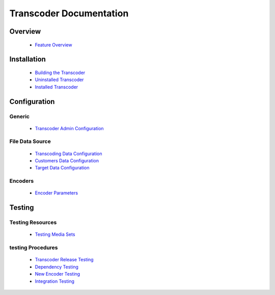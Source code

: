 ========================
Transcoder Documentation
========================

Overview
========

 * `Feature Overview`_

Installation
============

 * `Building the Transcoder`_
 * `Uninstalled Transcoder`_
 * `Installed Transcoder`_


Configuration
=============

Generic
-------

 * `Transcoder Admin Configuration`_

File Data Source
----------------

 * `Transcoding Data Configuration`_
 * `Customers Data Configuration`_
 * `Target Data Configuration`_

Encoders
--------

 * `Encoder Parameters`_


Testing
=======

Testing Resources
-----------------

 * `Testing Media Sets`_

testing Procedures
------------------

 * `Transcoder Release Testing`_
 * `Dependency Testing`_
 * `New Encoder Testing`_
 * `Integration Testing`_


.. _Feature Overview: overview/features.rst

.. _Building the Transcoder: installation/build.rst
.. _Uninstalled Transcoder: installation/uninstalled.rst
.. _Installed Transcoder: installation/installed.rst

.. _Transcoder Admin Configuration: configuration/admin-config.rst
.. _Transcoding Data Configuration: configuration/file-source/transcoder-config.rst
.. _Customers Data Configuration: configuration/file-source/customer-config.rst
.. _Target Data Configuration: configuration/file-source/target-config.rst
.. _Encoder Parameters: configuration/encoder-config.rst

.. _Testing Media Sets: testing/media-sets.rst
.. _Transcoder Release Testing: testing/release-testing.rst
.. _Dependency Testing: testing/dependency-testing.rst
.. _New Encoder Testing: testing/encoder-testing.rst
.. _Integration Testing: testing/integration-testing.rst
